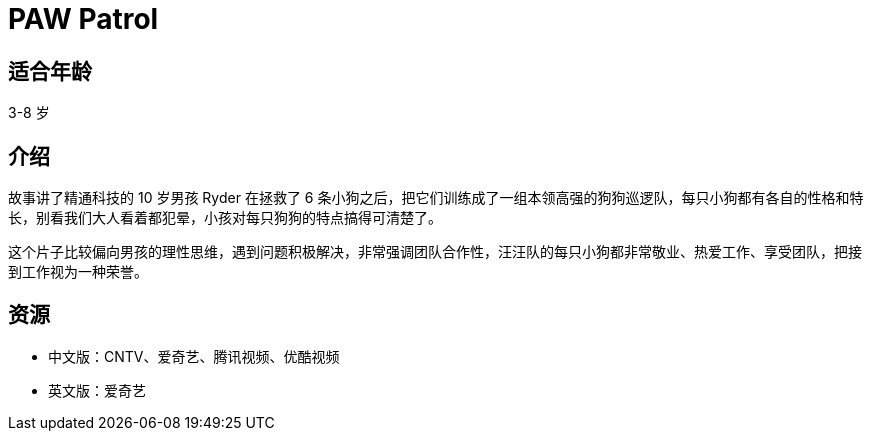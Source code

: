 = PAW Patrol

== 适合年龄

3-8 岁

== 介绍

故事讲了精通科技的 10 岁男孩 Ryder 在拯救了 6 条小狗之后，把它们训练成了一组本领高强的狗狗巡逻队，每只小狗都有各自的性格和特长，别看我们大人看着都犯晕，小孩对每只狗狗的特点搞得可清楚了。

这个片子比较偏向男孩的理性思维，遇到问题积极解决，非常强调团队合作性，汪汪队的每只小狗都非常敬业、热爱工作、享受团队，把接到工作视为一种荣誉。

== 资源

* 中文版：CNTV、爱奇艺、腾讯视频、优酷视频
* 英文版：爱奇艺
